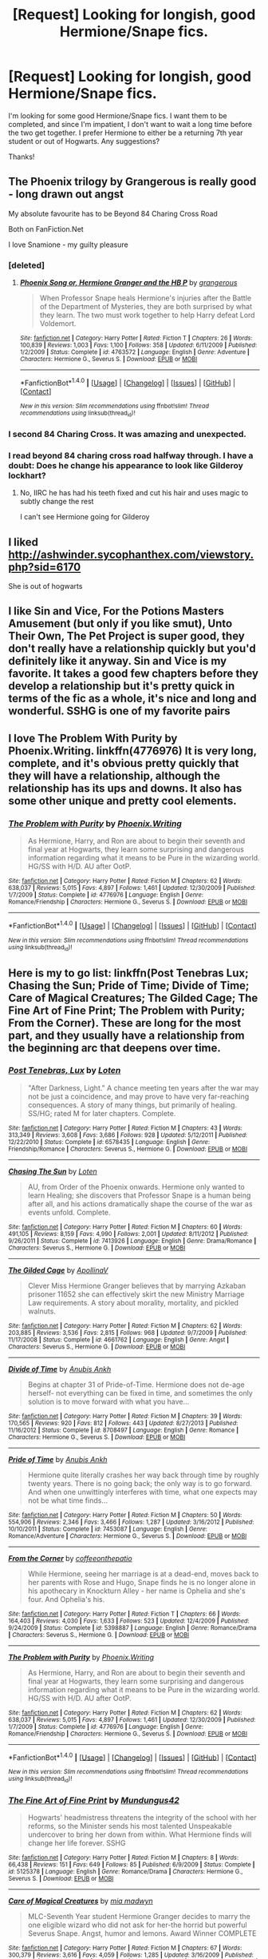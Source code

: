 #+TITLE: [Request] Looking for longish, good Hermione/Snape fics.

* [Request] Looking for longish, good Hermione/Snape fics.
:PROPERTIES:
:Author: litnut17
:Score: 16
:DateUnix: 1503857378.0
:DateShort: 2017-Aug-27
:FlairText: Request
:END:
I'm looking for some good Hermione/Snape fics. I want them to be completed, and since I'm impatient, I don't want to wait a long time before the two get together. I prefer Hermione to either be a returning 7th year student or out of Hogwarts. Any suggestions?

Thanks!


** The Phoenix trilogy by Grangerous is really good - long drawn out angst

My absolute favourite has to be Beyond 84 Charing Cross Road

Both on FanFiction.Net

I love Snamione - my guilty pleasure
:PROPERTIES:
:Author: VerityPushpram
:Score: 6
:DateUnix: 1503869071.0
:DateShort: 2017-Aug-28
:END:

*** [deleted]
:PROPERTIES:
:Score: 3
:DateUnix: 1503885044.0
:DateShort: 2017-Aug-28
:END:

**** [[http://www.fanfiction.net/s/4763572/1/][*/Phoenix Song or, Hermione Granger and the HB P/*]] by [[https://www.fanfiction.net/u/1760628/grangerous][/grangerous/]]

#+begin_quote
  When Professor Snape heals Hermione's injuries after the Battle of the Department of Mysteries, they are both surprised by what they learn. The two must work together to help Harry defeat Lord Voldemort.
#+end_quote

^{/Site/: [[http://www.fanfiction.net/][fanfiction.net]] *|* /Category/: Harry Potter *|* /Rated/: Fiction T *|* /Chapters/: 26 *|* /Words/: 100,839 *|* /Reviews/: 1,003 *|* /Favs/: 1,100 *|* /Follows/: 358 *|* /Updated/: 6/11/2009 *|* /Published/: 1/2/2009 *|* /Status/: Complete *|* /id/: 4763572 *|* /Language/: English *|* /Genre/: Adventure *|* /Characters/: Hermione G., Severus S. *|* /Download/: [[http://www.ff2ebook.com/old/ffn-bot/index.php?id=4763572&source=ff&filetype=epub][EPUB]] or [[http://www.ff2ebook.com/old/ffn-bot/index.php?id=4763572&source=ff&filetype=mobi][MOBI]]}

--------------

*FanfictionBot*^{1.4.0} *|* [[[https://github.com/tusing/reddit-ffn-bot/wiki/Usage][Usage]]] | [[[https://github.com/tusing/reddit-ffn-bot/wiki/Changelog][Changelog]]] | [[[https://github.com/tusing/reddit-ffn-bot/issues/][Issues]]] | [[[https://github.com/tusing/reddit-ffn-bot/][GitHub]]] | [[[https://www.reddit.com/message/compose?to=tusing][Contact]]]

^{/New in this version: Slim recommendations using/ ffnbot!slim! /Thread recommendations using/ linksub(thread_id)!}
:PROPERTIES:
:Author: FanfictionBot
:Score: 1
:DateUnix: 1503885060.0
:DateShort: 2017-Aug-28
:END:


*** I second 84 Charing Cross. It was amazing and unexpected.
:PROPERTIES:
:Author: rentingumbrellas
:Score: 1
:DateUnix: 1503933047.0
:DateShort: 2017-Aug-28
:END:


*** I read beyond 84 charing cross road halfway through. I have a doubt: Does he change his appearance to look like Gilderoy lockhart?
:PROPERTIES:
:Author: Nuarshack
:Score: 1
:DateUnix: 1515510641.0
:DateShort: 2018-Jan-09
:END:

**** No, IIRC he has had his teeth fixed and cut his hair and uses magic to subtly change the rest

I can't see Hermione going for Gilderoy
:PROPERTIES:
:Author: VerityPushpram
:Score: 1
:DateUnix: 1515531635.0
:DateShort: 2018-Jan-10
:END:


** I liked [[http://ashwinder.sycophanthex.com/viewstory.php?sid=6170]]

She is out of hogwarts
:PROPERTIES:
:Author: Mrs_Black_21
:Score: 5
:DateUnix: 1503862048.0
:DateShort: 2017-Aug-27
:END:


** I like Sin and Vice, For the Potions Masters Amusement (but only if you like smut), Unto Their Own, The Pet Project is super good, they don't really have a relationship quickly but you'd definitely like it anyway. Sin and Vice is my favorite. It takes a good few chapters before they develop a relationship but it's pretty quick in terms of the fic as a whole, it's nice and long and wonderful. SSHG is one of my favorite pairs
:PROPERTIES:
:Author: kickynikki
:Score: 6
:DateUnix: 1503868452.0
:DateShort: 2017-Aug-28
:END:


** I love The Problem With Purity by Phoenix.Writing. linkffn(4776976) It is very long, complete, and it's obvious pretty quickly that they will have a relationship, although the relationship has its ups and downs. It also has some other unique and pretty cool elements.
:PROPERTIES:
:Author: a_marie_z
:Score: 4
:DateUnix: 1503874731.0
:DateShort: 2017-Aug-28
:END:

*** [[http://www.fanfiction.net/s/4776976/1/][*/The Problem with Purity/*]] by [[https://www.fanfiction.net/u/1341701/Phoenix-Writing][/Phoenix.Writing/]]

#+begin_quote
  As Hermione, Harry, and Ron are about to begin their seventh and final year at Hogwarts, they learn some surprising and dangerous information regarding what it means to be Pure in the wizarding world. HG/SS with H/D. AU after OotP.
#+end_quote

^{/Site/: [[http://www.fanfiction.net/][fanfiction.net]] *|* /Category/: Harry Potter *|* /Rated/: Fiction M *|* /Chapters/: 62 *|* /Words/: 638,037 *|* /Reviews/: 5,015 *|* /Favs/: 4,897 *|* /Follows/: 1,461 *|* /Updated/: 12/30/2009 *|* /Published/: 1/7/2009 *|* /Status/: Complete *|* /id/: 4776976 *|* /Language/: English *|* /Genre/: Romance/Friendship *|* /Characters/: Hermione G., Severus S. *|* /Download/: [[http://www.ff2ebook.com/old/ffn-bot/index.php?id=4776976&source=ff&filetype=epub][EPUB]] or [[http://www.ff2ebook.com/old/ffn-bot/index.php?id=4776976&source=ff&filetype=mobi][MOBI]]}

--------------

*FanfictionBot*^{1.4.0} *|* [[[https://github.com/tusing/reddit-ffn-bot/wiki/Usage][Usage]]] | [[[https://github.com/tusing/reddit-ffn-bot/wiki/Changelog][Changelog]]] | [[[https://github.com/tusing/reddit-ffn-bot/issues/][Issues]]] | [[[https://github.com/tusing/reddit-ffn-bot/][GitHub]]] | [[[https://www.reddit.com/message/compose?to=tusing][Contact]]]

^{/New in this version: Slim recommendations using/ ffnbot!slim! /Thread recommendations using/ linksub(thread_id)!}
:PROPERTIES:
:Author: FanfictionBot
:Score: 1
:DateUnix: 1503874741.0
:DateShort: 2017-Aug-28
:END:


** Here is my to go list: linkffn(Post Tenebras Lux; Chasing the Sun; Pride of Time; Divide of Time; Care of Magical Creatures; The Gilded Cage; The Fine Art of Fine Print; The Problem with Purity; From the Corner). These are long for the most part, and they usually have a relationship from the beginning arc that deepens over time.
:PROPERTIES:
:Author: _awesaum_
:Score: 4
:DateUnix: 1503874913.0
:DateShort: 2017-Aug-28
:END:

*** [[http://www.fanfiction.net/s/6578435/1/][*/Post Tenebras, Lux/*]] by [[https://www.fanfiction.net/u/1807393/Loten][/Loten/]]

#+begin_quote
  "After Darkness, Light." A chance meeting ten years after the war may not be just a coincidence, and may prove to have very far-reaching consequences. A story of many things, but primarily of healing. SS/HG; rated M for later chapters. Complete.
#+end_quote

^{/Site/: [[http://www.fanfiction.net/][fanfiction.net]] *|* /Category/: Harry Potter *|* /Rated/: Fiction M *|* /Chapters/: 43 *|* /Words/: 313,349 *|* /Reviews/: 3,608 *|* /Favs/: 3,686 *|* /Follows/: 928 *|* /Updated/: 5/12/2011 *|* /Published/: 12/22/2010 *|* /Status/: Complete *|* /id/: 6578435 *|* /Language/: English *|* /Genre/: Friendship/Romance *|* /Characters/: Severus S., Hermione G. *|* /Download/: [[http://www.ff2ebook.com/old/ffn-bot/index.php?id=6578435&source=ff&filetype=epub][EPUB]] or [[http://www.ff2ebook.com/old/ffn-bot/index.php?id=6578435&source=ff&filetype=mobi][MOBI]]}

--------------

[[http://www.fanfiction.net/s/7413926/1/][*/Chasing The Sun/*]] by [[https://www.fanfiction.net/u/1807393/Loten][/Loten/]]

#+begin_quote
  AU, from Order of the Phoenix onwards. Hermione only wanted to learn Healing; she discovers that Professor Snape is a human being after all, and his actions dramatically shape the course of the war as events unfold. Complete.
#+end_quote

^{/Site/: [[http://www.fanfiction.net/][fanfiction.net]] *|* /Category/: Harry Potter *|* /Rated/: Fiction M *|* /Chapters/: 60 *|* /Words/: 491,105 *|* /Reviews/: 8,159 *|* /Favs/: 4,990 *|* /Follows/: 2,001 *|* /Updated/: 8/11/2012 *|* /Published/: 9/26/2011 *|* /Status/: Complete *|* /id/: 7413926 *|* /Language/: English *|* /Genre/: Drama/Romance *|* /Characters/: Severus S., Hermione G. *|* /Download/: [[http://www.ff2ebook.com/old/ffn-bot/index.php?id=7413926&source=ff&filetype=epub][EPUB]] or [[http://www.ff2ebook.com/old/ffn-bot/index.php?id=7413926&source=ff&filetype=mobi][MOBI]]}

--------------

[[http://www.fanfiction.net/s/4661762/1/][*/The Gilded Cage/*]] by [[https://www.fanfiction.net/u/1452244/ApollinaV][/ApollinaV/]]

#+begin_quote
  Clever Miss Hermione Granger believes that by marrying Azkaban prisoner 11652 she can effectively skirt the new Ministry Marriage Law requirements. A story about morality, mortality, and pickled walnuts.
#+end_quote

^{/Site/: [[http://www.fanfiction.net/][fanfiction.net]] *|* /Category/: Harry Potter *|* /Rated/: Fiction M *|* /Chapters/: 62 *|* /Words/: 203,885 *|* /Reviews/: 3,536 *|* /Favs/: 2,815 *|* /Follows/: 968 *|* /Updated/: 9/7/2009 *|* /Published/: 11/17/2008 *|* /Status/: Complete *|* /id/: 4661762 *|* /Language/: English *|* /Genre/: Angst *|* /Characters/: Severus S., Hermione G. *|* /Download/: [[http://www.ff2ebook.com/old/ffn-bot/index.php?id=4661762&source=ff&filetype=epub][EPUB]] or [[http://www.ff2ebook.com/old/ffn-bot/index.php?id=4661762&source=ff&filetype=mobi][MOBI]]}

--------------

[[http://www.fanfiction.net/s/8708497/1/][*/Divide of Time/*]] by [[https://www.fanfiction.net/u/1632752/Anubis-Ankh][/Anubis Ankh/]]

#+begin_quote
  Begins at chapter 31 of Pride-of-Time. Hermione does not de-age herself- not everything can be fixed in time, and sometimes the only solution is to move forward with what you have...
#+end_quote

^{/Site/: [[http://www.fanfiction.net/][fanfiction.net]] *|* /Category/: Harry Potter *|* /Rated/: Fiction M *|* /Chapters/: 39 *|* /Words/: 170,565 *|* /Reviews/: 920 *|* /Favs/: 812 *|* /Follows/: 443 *|* /Updated/: 8/27/2013 *|* /Published/: 11/16/2012 *|* /Status/: Complete *|* /id/: 8708497 *|* /Language/: English *|* /Genre/: Romance *|* /Characters/: Hermione G., Severus S. *|* /Download/: [[http://www.ff2ebook.com/old/ffn-bot/index.php?id=8708497&source=ff&filetype=epub][EPUB]] or [[http://www.ff2ebook.com/old/ffn-bot/index.php?id=8708497&source=ff&filetype=mobi][MOBI]]}

--------------

[[http://www.fanfiction.net/s/7453087/1/][*/Pride of Time/*]] by [[https://www.fanfiction.net/u/1632752/Anubis-Ankh][/Anubis Ankh/]]

#+begin_quote
  Hermione quite literally crashes her way back through time by roughly twenty years. There is no going back; the only way is to go forward. And when one unwittingly interferes with time, what one expects may not be what time finds...
#+end_quote

^{/Site/: [[http://www.fanfiction.net/][fanfiction.net]] *|* /Category/: Harry Potter *|* /Rated/: Fiction M *|* /Chapters/: 50 *|* /Words/: 554,906 *|* /Reviews/: 2,346 *|* /Favs/: 3,466 *|* /Follows/: 1,287 *|* /Updated/: 3/16/2012 *|* /Published/: 10/10/2011 *|* /Status/: Complete *|* /id/: 7453087 *|* /Language/: English *|* /Genre/: Romance/Adventure *|* /Characters/: Hermione G., Severus S. *|* /Download/: [[http://www.ff2ebook.com/old/ffn-bot/index.php?id=7453087&source=ff&filetype=epub][EPUB]] or [[http://www.ff2ebook.com/old/ffn-bot/index.php?id=7453087&source=ff&filetype=mobi][MOBI]]}

--------------

[[http://www.fanfiction.net/s/5398887/1/][*/From the Corner/*]] by [[https://www.fanfiction.net/u/1633060/coffeeonthepatio][/coffeeonthepatio/]]

#+begin_quote
  While Hermione, seeing her marriage is at a dead-end, moves back to her parents with Rose and Hugo, Snape finds he is no longer alone in his apothecary in Knockturn Alley - her name is Ophelia and she's four. And Ophelia's his.
#+end_quote

^{/Site/: [[http://www.fanfiction.net/][fanfiction.net]] *|* /Category/: Harry Potter *|* /Rated/: Fiction T *|* /Chapters/: 66 *|* /Words/: 164,403 *|* /Reviews/: 4,030 *|* /Favs/: 1,633 *|* /Follows/: 523 *|* /Updated/: 12/4/2009 *|* /Published/: 9/24/2009 *|* /Status/: Complete *|* /id/: 5398887 *|* /Language/: English *|* /Genre/: Romance/Drama *|* /Characters/: Severus S., Hermione G. *|* /Download/: [[http://www.ff2ebook.com/old/ffn-bot/index.php?id=5398887&source=ff&filetype=epub][EPUB]] or [[http://www.ff2ebook.com/old/ffn-bot/index.php?id=5398887&source=ff&filetype=mobi][MOBI]]}

--------------

[[http://www.fanfiction.net/s/4776976/1/][*/The Problem with Purity/*]] by [[https://www.fanfiction.net/u/1341701/Phoenix-Writing][/Phoenix.Writing/]]

#+begin_quote
  As Hermione, Harry, and Ron are about to begin their seventh and final year at Hogwarts, they learn some surprising and dangerous information regarding what it means to be Pure in the wizarding world. HG/SS with H/D. AU after OotP.
#+end_quote

^{/Site/: [[http://www.fanfiction.net/][fanfiction.net]] *|* /Category/: Harry Potter *|* /Rated/: Fiction M *|* /Chapters/: 62 *|* /Words/: 638,037 *|* /Reviews/: 5,015 *|* /Favs/: 4,897 *|* /Follows/: 1,461 *|* /Updated/: 12/30/2009 *|* /Published/: 1/7/2009 *|* /Status/: Complete *|* /id/: 4776976 *|* /Language/: English *|* /Genre/: Romance/Friendship *|* /Characters/: Hermione G., Severus S. *|* /Download/: [[http://www.ff2ebook.com/old/ffn-bot/index.php?id=4776976&source=ff&filetype=epub][EPUB]] or [[http://www.ff2ebook.com/old/ffn-bot/index.php?id=4776976&source=ff&filetype=mobi][MOBI]]}

--------------

*FanfictionBot*^{1.4.0} *|* [[[https://github.com/tusing/reddit-ffn-bot/wiki/Usage][Usage]]] | [[[https://github.com/tusing/reddit-ffn-bot/wiki/Changelog][Changelog]]] | [[[https://github.com/tusing/reddit-ffn-bot/issues/][Issues]]] | [[[https://github.com/tusing/reddit-ffn-bot/][GitHub]]] | [[[https://www.reddit.com/message/compose?to=tusing][Contact]]]

^{/New in this version: Slim recommendations using/ ffnbot!slim! /Thread recommendations using/ linksub(thread_id)!}
:PROPERTIES:
:Author: FanfictionBot
:Score: 3
:DateUnix: 1503875021.0
:DateShort: 2017-Aug-28
:END:


*** [[http://www.fanfiction.net/s/5125378/1/][*/The Fine Art of Fine Print/*]] by [[https://www.fanfiction.net/u/140726/Mundungus42][/Mundungus42/]]

#+begin_quote
  Hogwarts' headmistress threatens the integrity of the school with her reforms, so the Minister sends his most talented Unspeakable undercover to bring her down from within. What Hermione finds will change her life forever. SSHG
#+end_quote

^{/Site/: [[http://www.fanfiction.net/][fanfiction.net]] *|* /Category/: Harry Potter *|* /Rated/: Fiction M *|* /Chapters/: 8 *|* /Words/: 66,438 *|* /Reviews/: 151 *|* /Favs/: 649 *|* /Follows/: 85 *|* /Published/: 6/9/2009 *|* /Status/: Complete *|* /id/: 5125378 *|* /Language/: English *|* /Genre/: Romance/Drama *|* /Characters/: Hermione G., Severus S. *|* /Download/: [[http://www.ff2ebook.com/old/ffn-bot/index.php?id=5125378&source=ff&filetype=epub][EPUB]] or [[http://www.ff2ebook.com/old/ffn-bot/index.php?id=5125378&source=ff&filetype=mobi][MOBI]]}

--------------

[[http://www.fanfiction.net/s/3814832/1/][*/Care of Magical Creatures/*]] by [[https://www.fanfiction.net/u/1358455/mia-madwyn][/mia madwyn/]]

#+begin_quote
  MLC-Seventh Year student Hermione Granger decides to marry the one eligible wizard who did not ask for her-the horrid but powerful Severus Snape. Angst, humor and lemons. Award Winner COMPLETE
#+end_quote

^{/Site/: [[http://www.fanfiction.net/][fanfiction.net]] *|* /Category/: Harry Potter *|* /Rated/: Fiction M *|* /Chapters/: 67 *|* /Words/: 300,379 *|* /Reviews/: 3,616 *|* /Favs/: 4,059 *|* /Follows/: 1,285 *|* /Updated/: 3/16/2009 *|* /Published/: 10/2/2007 *|* /Status/: Complete *|* /id/: 3814832 *|* /Language/: English *|* /Genre/: Romance/Drama *|* /Characters/: Severus S., Hermione G. *|* /Download/: [[http://www.ff2ebook.com/old/ffn-bot/index.php?id=3814832&source=ff&filetype=epub][EPUB]] or [[http://www.ff2ebook.com/old/ffn-bot/index.php?id=3814832&source=ff&filetype=mobi][MOBI]]}

--------------

*FanfictionBot*^{1.4.0} *|* [[[https://github.com/tusing/reddit-ffn-bot/wiki/Usage][Usage]]] | [[[https://github.com/tusing/reddit-ffn-bot/wiki/Changelog][Changelog]]] | [[[https://github.com/tusing/reddit-ffn-bot/issues/][Issues]]] | [[[https://github.com/tusing/reddit-ffn-bot/][GitHub]]] | [[[https://www.reddit.com/message/compose?to=tusing][Contact]]]

^{/New in this version: Slim recommendations using/ ffnbot!slim! /Thread recommendations using/ linksub(thread_id)!}
:PROPERTIES:
:Author: FanfictionBot
:Score: 3
:DateUnix: 1503875025.0
:DateShort: 2017-Aug-28
:END:


** Here are the Hermione/Snape fics I liked.

linkffn(Pet Project by Caeria)

linkffn(Fade to Grey by marianne le fey) My favourite Hermione/Snape time-travel

linkffn(The Life Unlived by sshg316)

linkffn(The Professor's Discretion by Twelve Years in Azkaban) Pre-romance

linkao3(Second Life by Lariope)
:PROPERTIES:
:Author: adreamersmusing
:Score: 3
:DateUnix: 1503926596.0
:DateShort: 2017-Aug-28
:END:

*** Thank you for the fade to grey fic rec, I haven't seen that fic before and it was really good! I liked the unusual time travel jumping concept with Hemione having no memories, it definitely made the intetactions between then more realistic and interesting.
:PROPERTIES:
:Author: dehue
:Score: 3
:DateUnix: 1503989319.0
:DateShort: 2017-Aug-29
:END:

**** You're welcome! Yeah, it's a very different story. I loved how the non-linear time-travel and memory loss influenced their relationship. The romance was convincing and lovely. I don't really like any of the popular Hermione/Snape time-travel fics and this is my favourite.
:PROPERTIES:
:Author: adreamersmusing
:Score: 2
:DateUnix: 1503992581.0
:DateShort: 2017-Aug-29
:END:


*** [[http://www.fanfiction.net/s/2290003/1/][*/Pet Project/*]] by [[https://www.fanfiction.net/u/426171/Caeria][/Caeria/]]

#+begin_quote
  Hermione overhears something she shouldn't concerning Professor Snape and decides that maybe the House-elves aren't the only ones in need of protection.
#+end_quote

^{/Site/: [[http://www.fanfiction.net/][fanfiction.net]] *|* /Category/: Harry Potter *|* /Rated/: Fiction M *|* /Chapters/: 52 *|* /Words/: 338,844 *|* /Reviews/: 12,148 *|* /Favs/: 10,764 *|* /Follows/: 6,879 *|* /Updated/: 6/9/2013 *|* /Published/: 3/3/2005 *|* /Status/: Complete *|* /id/: 2290003 *|* /Language/: English *|* /Genre/: Romance *|* /Characters/: Hermione G., Severus S. *|* /Download/: [[http://www.ff2ebook.com/old/ffn-bot/index.php?id=2290003&source=ff&filetype=epub][EPUB]] or [[http://www.ff2ebook.com/old/ffn-bot/index.php?id=2290003&source=ff&filetype=mobi][MOBI]]}

--------------

[[http://www.fanfiction.net/s/5441799/1/][*/The Professor's Discretion/*]] by [[https://www.fanfiction.net/u/2090117/Twelve-Years-in-Azkaban][/Twelve Years in Azkaban/]]

#+begin_quote
  The only thing keeping Hermione out of trouble and Harry Potter alive is... the Professor's Discretion. AU.
#+end_quote

^{/Site/: [[http://www.fanfiction.net/][fanfiction.net]] *|* /Category/: Harry Potter *|* /Rated/: Fiction T *|* /Chapters/: 22 *|* /Words/: 138,741 *|* /Reviews/: 920 *|* /Favs/: 991 *|* /Follows/: 564 *|* /Updated/: 9/30/2011 *|* /Published/: 10/14/2009 *|* /Status/: Complete *|* /id/: 5441799 *|* /Language/: English *|* /Genre/: Drama/Hurt/Comfort *|* /Characters/: Hermione G., Severus S. *|* /Download/: [[http://www.ff2ebook.com/old/ffn-bot/index.php?id=5441799&source=ff&filetype=epub][EPUB]] or [[http://www.ff2ebook.com/old/ffn-bot/index.php?id=5441799&source=ff&filetype=mobi][MOBI]]}

--------------

[[http://archiveofourown.org/works/311126][*/Second Life/*]] by [[http://www.archiveofourown.org/users/Lariope/pseuds/Lariope][/Lariope/]]

#+begin_quote
  Hermione is forced to lead a double life when she agrees to Dumbledore's plan to protect Professor Snape. Follows a (mostly) canonical timeline through books 6 and 7. Warning for student/teacher relationship, though Hermione is of age.
#+end_quote

^{/Site/: [[http://www.archiveofourown.org/][Archive of Our Own]] *|* /Fandom/: Harry Potter - J. K. Rowling *|* /Published/: 2008-09-03 *|* /Completed/: 2008-09-03 *|* /Words/: 231591 *|* /Chapters/: 48/48 *|* /Comments/: 200 *|* /Kudos/: 2114 *|* /Bookmarks/: 498 *|* /ID/: 311126 *|* /Download/: [[http://archiveofourown.org/downloads/La/Lariope/311126/Second%20Life.epub?updated_at=1387615192][EPUB]] or [[http://archiveofourown.org/downloads/La/Lariope/311126/Second%20Life.mobi?updated_at=1387615192][MOBI]]}

--------------

[[http://www.fanfiction.net/s/6928496/1/][*/Fade to Grey/*]] by [[https://www.fanfiction.net/u/2162100/marianne-le-fey][/marianne le fey/]]

#+begin_quote
  Unable to catch hold of anything in order to save herself, her mind clung to the one fact it knew to be unassailably true: something was terribly, terribly wrong.
#+end_quote

^{/Site/: [[http://www.fanfiction.net/][fanfiction.net]] *|* /Category/: Harry Potter *|* /Rated/: Fiction T *|* /Chapters/: 28 *|* /Words/: 77,878 *|* /Reviews/: 743 *|* /Favs/: 935 *|* /Follows/: 298 *|* /Updated/: 9/1/2011 *|* /Published/: 4/22/2011 *|* /Status/: Complete *|* /id/: 6928496 *|* /Language/: English *|* /Genre/: Drama/Romance *|* /Characters/: Severus S., Hermione G. *|* /Download/: [[http://www.ff2ebook.com/old/ffn-bot/index.php?id=6928496&source=ff&filetype=epub][EPUB]] or [[http://www.ff2ebook.com/old/ffn-bot/index.php?id=6928496&source=ff&filetype=mobi][MOBI]]}

--------------

[[http://www.fanfiction.net/s/5006195/1/][*/The Life Unlived/*]] by [[https://www.fanfiction.net/u/1201238/sshg316][/sshg316/]]

#+begin_quote
  While sorting through Severus Snape's belongings, Hermione makes an intriguing discovery that changes her life forever. SSHG. DH-compliant.
#+end_quote

^{/Site/: [[http://www.fanfiction.net/][fanfiction.net]] *|* /Category/: Harry Potter *|* /Rated/: Fiction T *|* /Chapters/: 7 *|* /Words/: 48,220 *|* /Reviews/: 444 *|* /Favs/: 994 *|* /Follows/: 181 *|* /Updated/: 5/1/2009 *|* /Published/: 4/19/2009 *|* /Status/: Complete *|* /id/: 5006195 *|* /Language/: English *|* /Genre/: Drama/Romance *|* /Characters/: Hermione G., Severus S. *|* /Download/: [[http://www.ff2ebook.com/old/ffn-bot/index.php?id=5006195&source=ff&filetype=epub][EPUB]] or [[http://www.ff2ebook.com/old/ffn-bot/index.php?id=5006195&source=ff&filetype=mobi][MOBI]]}

--------------

*FanfictionBot*^{1.4.0} *|* [[[https://github.com/tusing/reddit-ffn-bot/wiki/Usage][Usage]]] | [[[https://github.com/tusing/reddit-ffn-bot/wiki/Changelog][Changelog]]] | [[[https://github.com/tusing/reddit-ffn-bot/issues/][Issues]]] | [[[https://github.com/tusing/reddit-ffn-bot/][GitHub]]] | [[[https://www.reddit.com/message/compose?to=tusing][Contact]]]

^{/New in this version: Slim recommendations using/ ffnbot!slim! /Thread recommendations using/ linksub(thread_id)!}
:PROPERTIES:
:Author: FanfictionBot
:Score: 1
:DateUnix: 1503926666.0
:DateShort: 2017-Aug-28
:END:


** For the impatient, I recommend finding Marriage Law Challenge fics! The best are on Ashwinder and they even have a whole category dedicated to MLC stories, which you can then sort by "completed." Having read a ton of them, I should be able to list actual titles, but I know some of the best SSHG stories are responses to that challenge. Marry A Choice is one title that pops into my head.
:PROPERTIES:
:Author: Sailoress7
:Score: 4
:DateUnix: 1503864568.0
:DateShort: 2017-Aug-28
:END:


** [deleted]
:PROPERTIES:
:Score: 2
:DateUnix: 1503874483.0
:DateShort: 2017-Aug-28
:END:

*** Not OP, but you've got a list I haven't seen before so if you could post smut too, I'd be grateful!
:PROPERTIES:
:Author: onekrazykat
:Score: 1
:DateUnix: 1503877186.0
:DateShort: 2017-Aug-28
:END:

**** [deleted]
:PROPERTIES:
:Score: 1
:DateUnix: 1503881344.0
:DateShort: 2017-Aug-28
:END:

***** Thanks! I honestly haven't seen ANY of these before! Yay!
:PROPERTIES:
:Author: onekrazykat
:Score: 1
:DateUnix: 1503882049.0
:DateShort: 2017-Aug-28
:END:


** linkffn(4701299)

Very angsty, read it in one sitting.
:PROPERTIES:
:Author: Katagma
:Score: 1
:DateUnix: 1503972289.0
:DateShort: 2017-Aug-29
:END:

*** [[http://www.fanfiction.net/s/4701299/1/][*/Solitary Hearts/*]] by [[https://www.fanfiction.net/u/1362299/trizfores][/trizfores/]]

#+begin_quote
  With Severus being the cold hearted bastard that he is, and Hermione being broken hearted, will their hearts ever be able to love each other? A post Marriage Law fic. SSHG R&R pls. COMPLETE
#+end_quote

^{/Site/: [[http://www.fanfiction.net/][fanfiction.net]] *|* /Category/: Harry Potter *|* /Rated/: Fiction M *|* /Chapters/: 30 *|* /Words/: 42,179 *|* /Reviews/: 727 *|* /Favs/: 597 *|* /Follows/: 245 *|* /Updated/: 8/4/2009 *|* /Published/: 12/7/2008 *|* /Status/: Complete *|* /id/: 4701299 *|* /Language/: English *|* /Genre/: Romance/Angst *|* /Characters/: Severus S., Hermione G. *|* /Download/: [[http://www.ff2ebook.com/old/ffn-bot/index.php?id=4701299&source=ff&filetype=epub][EPUB]] or [[http://www.ff2ebook.com/old/ffn-bot/index.php?id=4701299&source=ff&filetype=mobi][MOBI]]}

--------------

*FanfictionBot*^{1.4.0} *|* [[[https://github.com/tusing/reddit-ffn-bot/wiki/Usage][Usage]]] | [[[https://github.com/tusing/reddit-ffn-bot/wiki/Changelog][Changelog]]] | [[[https://github.com/tusing/reddit-ffn-bot/issues/][Issues]]] | [[[https://github.com/tusing/reddit-ffn-bot/][GitHub]]] | [[[https://www.reddit.com/message/compose?to=tusing][Contact]]]

^{/New in this version: Slim recommendations using/ ffnbot!slim! /Thread recommendations using/ linksub(thread_id)!}
:PROPERTIES:
:Author: FanfictionBot
:Score: 1
:DateUnix: 1503972301.0
:DateShort: 2017-Aug-29
:END:


*** Does this get better? The first two chapters are written pretty poorly, but I know some people even out as they write more.
:PROPERTIES:
:Author: firstsip
:Score: 1
:DateUnix: 1505646016.0
:DateShort: 2017-Sep-17
:END:


** RemindMe! 1 week
:PROPERTIES:
:Author: Katagma
:Score: 1
:DateUnix: 1503972942.0
:DateShort: 2017-Aug-29
:END:

*** I will be messaging you on [[http://www.wolframalpha.com/input/?i=2017-09-05%2002:15:45%20UTC%20To%20Local%20Time][*2017-09-05 02:15:45 UTC*]] to remind you of [[https://www.reddit.com/r/HPfanfiction/comments/6wdppd/request_looking_for_longish_good_hermionesnape/dm9in63][*this link.*]]

[[http://np.reddit.com/message/compose/?to=RemindMeBot&subject=Reminder&message=%5Bhttps://www.reddit.com/r/HPfanfiction/comments/6wdppd/request_looking_for_longish_good_hermionesnape/dm9in63%5D%0A%0ARemindMe!%20%201%20week][*CLICK THIS LINK*]] to send a PM to also be reminded and to reduce spam.

^{Parent commenter can} [[http://np.reddit.com/message/compose/?to=RemindMeBot&subject=Delete%20Comment&message=Delete!%20dm9inej][^{delete this message to hide from others.}]]

--------------

[[http://np.reddit.com/r/RemindMeBot/comments/24duzp/remindmebot_info/][^{FAQs}]]

[[http://np.reddit.com/message/compose/?to=RemindMeBot&subject=Reminder&message=%5BLINK%20INSIDE%20SQUARE%20BRACKETS%20else%20default%20to%20FAQs%5D%0A%0ANOTE:%20Don't%20forget%20to%20add%20the%20time%20options%20after%20the%20command.%0A%0ARemindMe!][^{Custom}]]
[[http://np.reddit.com/message/compose/?to=RemindMeBot&subject=List%20Of%20Reminders&message=MyReminders!][^{Your Reminders}]]
[[http://np.reddit.com/message/compose/?to=RemindMeBotWrangler&subject=Feedback][^{Feedback}]]
[[https://github.com/SIlver--/remindmebot-reddit][^{Code}]]
[[https://np.reddit.com/r/RemindMeBot/comments/4kldad/remindmebot_extensions/][^{Browser Extensions}]]
:PROPERTIES:
:Author: RemindMeBot
:Score: 1
:DateUnix: 1503972951.0
:DateShort: 2017-Aug-29
:END:


** Thanks so much everyone! These will b great! :D
:PROPERTIES:
:Author: litnut17
:Score: 1
:DateUnix: 1504143748.0
:DateShort: 2017-Aug-31
:END:
